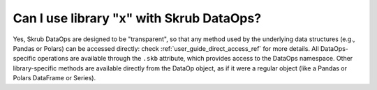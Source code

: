 .. _can_i_use_library_x:

Can I use library "x" with Skrub DataOps?
=========================================

Yes, Skrub DataOps are designed to be "transparent", so that any method used by
the underlying data structures (e.g., Pandas or Polars) can be accessed directly:
check :ref:`user_guide_direct_access_ref` for more details.
All DataOps-specific operations are available through the ``.skb`` attribute,
which provides access to the DataOps namespace. Other library-specific methods
are available directly from the DataOp object, as if it were a regular object
(like a Pandas or Polars DataFrame or Series).
